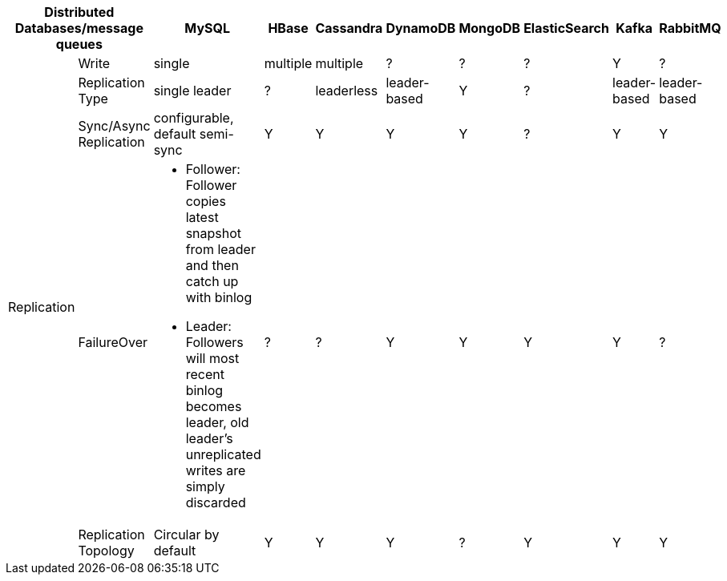 [cols="10*", options="header"]
|===

2+| Distributed Databases/message queues | MySQL | HBase | Cassandra | DynamoDB | MongoDB | ElasticSearch  | Kafka | RabbitMQ

.5+| Replication
| Write
| single | multiple | multiple | ? | ? | ? |  Y | ?

| Replication Type
| single leader | ? | leaderless | leader-based | Y | ? | leader-based | leader-based


| Sync/Async Replication
| configurable, default semi-sync | Y | Y | Y | Y | ? | Y | Y


| FailureOver
a|

* Follower: Follower copies latest snapshot from leader and then catch up with binlog
* Leader: Followers will most recent binlog becomes leader, old leader's unreplicated writes are simply discarded

| ? | ?  | Y | Y | Y | Y | ? 


| Replication Topology
| Circular by default | Y | Y | Y |  ? | Y | Y | Y


| Replication Logs
| originally STATEMENT-BASED, default to LOGICAL(row-based) if any nondeterminism in statement
| WAL | Y | Y | Y | ? | Y | Y


|===
